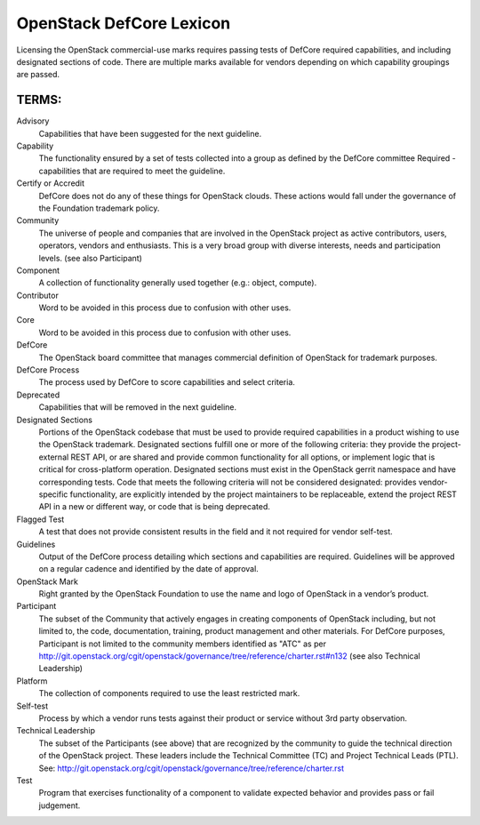 OpenStack DefCore Lexicon
=========================================


Licensing the OpenStack commercial-use marks requires passing tests of
DefCore required capabilities, and including designated sections of code.
There are multiple marks available for vendors depending on which
capability groupings are passed.

TERMS:
----------------------------------------

Advisory
  Capabilities that have been suggested for the next guideline.

Capability
  The functionality ensured by a set of tests collected into
  a group as defined by the DefCore committee Required - capabilities that
  are required to meet the guideline.

Certify or Accredit
  DefCore does not do any of these things for OpenStack clouds.  These
  actions would fall under the governance of the Foundation trademark
  policy.

Community
  The universe of people and companies that are involved in the OpenStack
  project as active contributors, users, operators, vendors and enthusiasts.
  This is a very broad group with diverse interests, needs and participation
  levels. (see also Participant)

Component
  A collection of functionality generally used together (e.g.:
  object, compute).

Contributor
  Word to be avoided in this process due to confusion with other uses.

Core
  Word to be avoided in this process due to confusion with other
  uses.

DefCore
  The OpenStack board committee that manages commercial definition
  of OpenStack for trademark purposes.

DefCore Process
  The process used by DefCore to score capabilities and
  select criteria.

Deprecated
  Capabilities that will be removed in the next guideline.

Designated Sections
  Portions of the OpenStack codebase that must be used to provide
  required capabilities in a product wishing to use the OpenStack
  trademark.  Designated sections fulfill one or more of the following
  criteria: they provide the project-external REST API, or are shared
  and provide common functionality for all options, or implement logic
  that is critical for cross-platform operation.  Designated sections
  must exist in the OpenStack gerrit namespace and have corresponding
  tests.  Code that meets the following criteria will not be considered
  designated: provides vendor-specific functionality, are explicitly
  intended by the project maintainers to be replaceable, extend the
  project REST API in a new or different way, or code that is being
  deprecated.
 
Flagged Test
  A test that does not provide consistent results in the
  field and it not required for vendor self-test.

Guidelines
  Output of the DefCore process detailing which sections and
  capabilities are required.  Guidelines will be approved on a regular
  cadence and identified by the date of approval.

OpenStack Mark
  Right granted by the OpenStack Foundation to use the name and logo of
  OpenStack in a vendor’s product.

Participant
  The subset of the Community that actively engages in creating
  components of OpenStack including, but not limited to, the code,
  documentation, training, product management and other materials.
  For DefCore purposes, Participant is not limited to the community
  members identified as "ATC" as per http://git.openstack.org/cgit/openstack/governance/tree/reference/charter.rst#n132
  (see also Technical Leadership)

Platform
  The collection of components required to use the least restricted mark.

Self-test 
  Process by which a vendor runs tests against their product or service
  without 3rd party observation.

Technical Leadership
  The subset of the Participants (see above) that are recognized by the
  community to guide the technical direction of the OpenStack project.
  These leaders include the Technical Committee (TC) and Project
  Technical Leads (PTL).
  See: http://git.openstack.org/cgit/openstack/governance/tree/reference/charter.rst

Test
  Program that exercises functionality of a component to validate
  expected behavior and provides pass or fail judgement.
